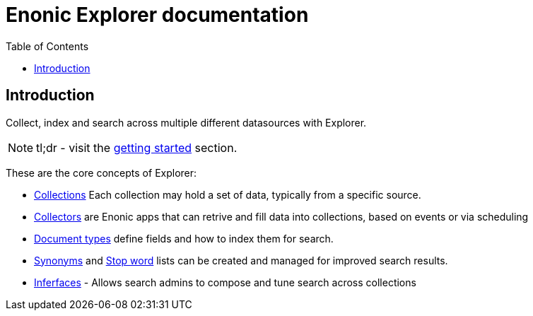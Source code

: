 = Enonic Explorer documentation
:toc: right
:imagesdir: images

== Introduction

Collect, index and search across multiple different datasources with Explorer.

NOTE: tl;dr - visit the <<start#,getting started>> section.

These are the core concepts of Explorer:

* <<collections#, Collections>> Each collection may hold a set of data, typically from a specific source.
* <<collectors#, Collectors>> are Enonic apps that can retrive and fill data into collections, based on events or via scheduling
* <<doctypes#, Document types>> define fields and how to index them for search.
* <<synonyms#, Synonyms>> and <<stopwords#, Stop word>> lists can be created and managed for improved search results.
* <<interfaces#, Inferfaces>> - Allows search admins to compose and tune search across collections